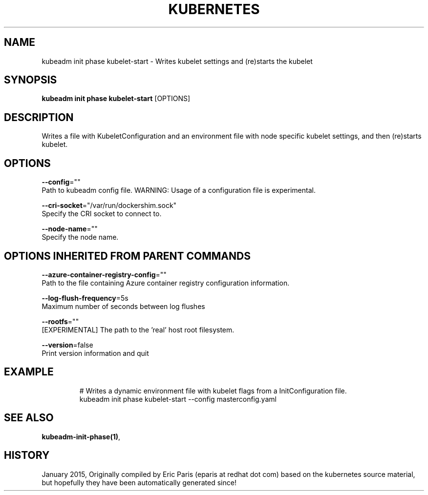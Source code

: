 .TH "KUBERNETES" "1" " kubernetes User Manuals" "Eric Paris" "Jan 2015"  ""


.SH NAME
.PP
kubeadm init phase kubelet\-start \- Writes kubelet settings and (re)starts the kubelet


.SH SYNOPSIS
.PP
\fBkubeadm init phase kubelet\-start\fP [OPTIONS]


.SH DESCRIPTION
.PP
Writes a file with KubeletConfiguration and an environment file with node specific kubelet settings, and then (re)starts kubelet.


.SH OPTIONS
.PP
\fB\-\-config\fP=""
    Path to kubeadm config file. WARNING: Usage of a configuration file is experimental.

.PP
\fB\-\-cri\-socket\fP="/var/run/dockershim.sock"
    Specify the CRI socket to connect to.

.PP
\fB\-\-node\-name\fP=""
    Specify the node name.


.SH OPTIONS INHERITED FROM PARENT COMMANDS
.PP
\fB\-\-azure\-container\-registry\-config\fP=""
    Path to the file containing Azure container registry configuration information.

.PP
\fB\-\-log\-flush\-frequency\fP=5s
    Maximum number of seconds between log flushes

.PP
\fB\-\-rootfs\fP=""
    [EXPERIMENTAL] The path to the 'real' host root filesystem.

.PP
\fB\-\-version\fP=false
    Print version information and quit


.SH EXAMPLE
.PP
.RS

.nf
  # Writes a dynamic environment file with kubelet flags from a InitConfiguration file.
  kubeadm init phase kubelet\-start \-\-config masterconfig.yaml

.fi
.RE


.SH SEE ALSO
.PP
\fBkubeadm\-init\-phase(1)\fP,


.SH HISTORY
.PP
January 2015, Originally compiled by Eric Paris (eparis at redhat dot com) based on the kubernetes source material, but hopefully they have been automatically generated since!
